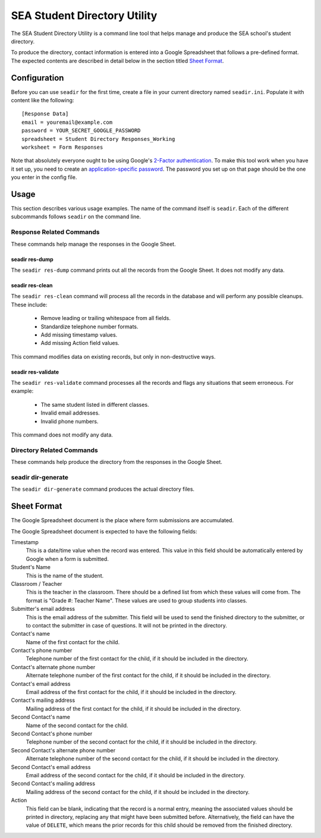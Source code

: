 ===============================
 SEA Student Directory Utility
===============================

The SEA Student Directory Utility is a command line tool that helps
manage and produce the SEA school's student directory.

To produce the directory, contact information is entered into a Google
Spreadsheet that follows a pre-defined format. The expected contents
are described in detail below in the section titled `Sheet Format`_.

Configuration
=============

Before you can use ``seadir`` for the first time, create a file in
your current directory named ``seadir.ini``. Populate it with content
like the following::

  [Response Data]
  email = youremail@example.com
  password = YOUR_SECRET_GOOGLE_PASSWORD
  spreadsheet = Student Directory Responses_Working
  worksheet = Form Responses

Note that absolutely everyone ought to be using Google's `2-Factor
authentication`_.  To make this tool work when you have it set up, you
need to create an `application-specific password`_.  The password you
set up on that page should be the one you enter in the config file.

.. _`2-Factor authentication`: https://support.google.com/accounts/answer/180744?hl=en
.. _`application-specific password`: https://accounts.google.com/b/0/IssuedAuthSubTokens?hl=en&hide_authsub=1


Usage
=====

This section describes various usage examples. The name of the command
itself is ``seadir``. Each of the different subcommands follows
``seadir`` on the command line.


Response Related Commands
-------------------------

These commands help manage the responses in the Google Sheet.


seadir res-dump
~~~~~~~~~~~~~~~

The ``seadir res-dump`` command prints out all the records from the
Google Sheet. It does not modify any data.


seadir res-clean
~~~~~~~~~~~~~~~~

The ``seadir res-clean`` command will process all the records in the
database and will perform any possible cleanups. These include:

  * Remove leading or trailing whitespace from all fields.
  * Standardize telephone number formats.
  * Add missing timestamp values.
  * Add missing Action field values.

This command modifies data on existing records, but only in
non-destructive ways.


seadir res-validate
~~~~~~~~~~~~~~~~~~~

The ``seadir res-validate`` command processes all the records and
flags any situations that seem erroneous. For example:

  * The same student listed in different classes.
  * Invalid email addresses.
  * Invalid phone numbers.

This command does not modify any data.


Directory Related Commands
--------------------------

These commands help produce the directory from the responses in the
Google Sheet.


seadir dir-generate
-------------------

The ``seadir dir-generate`` command produces the actual directory
files.


Sheet Format
============

The Google Spreadsheet document is the place where form submissions
are accumulated.

The Google Spreadsheet document is expected to have the following
fields:

Timestamp
  This is a date/time value when the record was entered. This value in
  this field should be automatically entered by Google when a form is
  submitted.

Student's Name
  This is the name of the student.

Classroom / Teacher
  This is the teacher in the classroom. There should be a defined list
  from which these values will come from. The format is "Grade #:
  Teacher Name". These values are used to group students into classes.

Submitter's email address
  This is the email address of the submitter. This field will be used
  to send the finished directory to the submitter, or to contact the
  submitter in case of questions. It will not be printed in the
  directory.

Contact's name
  Name of the first contact for the child.

Contact's phone number
  Telephone number of the first contact for the child, if it should be
  included in the directory.

Contact's alternate phone number
  Alternate telephone number of the first contact for the child, if it
  should be included in the directory.

Contact's email address
  Email address of the first contact for the child, if it should be
  included in the directory.

Contact's mailing address
  Mailing address of the first contact for the child, if it should be
  included in the directory.

Second Contact's name
  Name of the second contact for the child.

Second Contact's phone number
  Telephone number of the second contact for the child, if it
  should be included in the directory.

Second Contact's alternate phone number
  Alternate telephone number of the second contact for the child,
  if it should be included in the directory.

Second Contact's email address
  Email address of the second contact for the child, if it should
  be included in the directory.

Second Contact's mailing address
  Mailing address of the second contact for the child, if it
  should be included in the directory.

Action
  This field can be blank, indicating that the record is a normal
  entry, meaning the associated values should be printed in directory,
  replacing any that might have been submitted before. Alternatively,
  the field can have the value of ``DELETE``, which means the prior
  records for this child should be removed from the finished
  directory.
